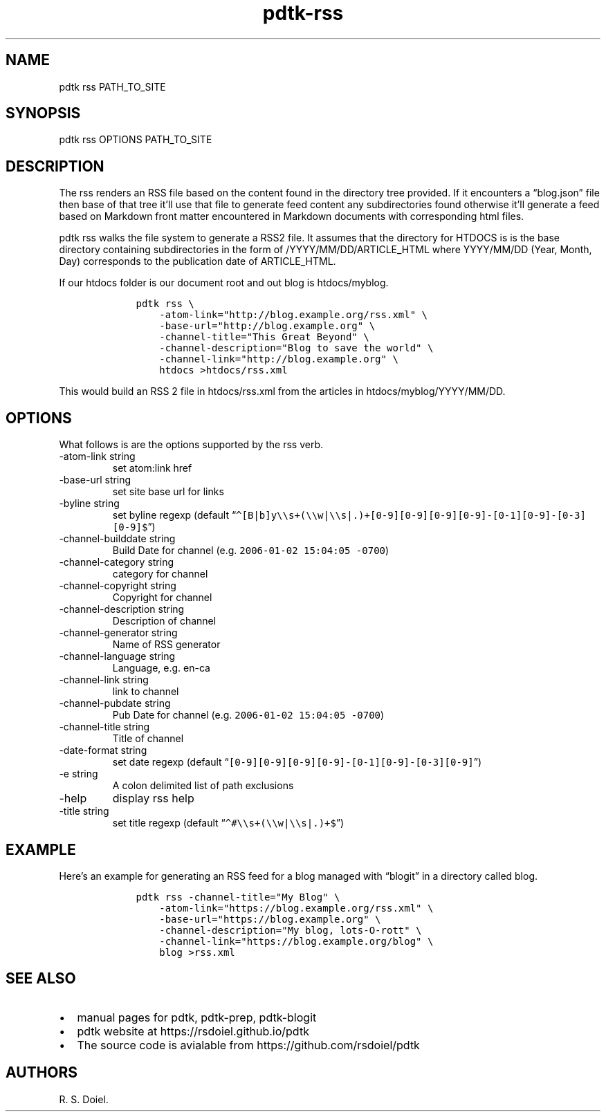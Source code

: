.\" Automatically generated by Pandoc 2.9.2.1
.\"
.TH "pdtk-rss" "1" "July, 31, 2022" "pdtk user manual" ""
.hy
.SH NAME
.PP
pdtk rss PATH_TO_SITE
.SH SYNOPSIS
.PP
pdtk rss OPTIONS PATH_TO_SITE
.SH DESCRIPTION
.PP
The rss renders an RSS file based on the content found in the directory
tree provided.
If it encounters a \[lq]blog.json\[rq] file then base of that tree
it\[cq]ll use that file to generate feed content any subdirectories
found otherwise it\[cq]ll generate a feed based on Markdown front matter
encountered in Markdown documents with corresponding html files.
.PP
pdtk rss walks the file system to generate a RSS2 file.
It assumes that the directory for HTDOCS is is the base directory
containing subdirectories in the form of /YYYY/MM/DD/ARTICLE_HTML where
YYYY/MM/DD (Year, Month, Day) corresponds to the publication date of
ARTICLE_HTML.
.PP
If our htdocs folder is our document root and out blog is htdocs/myblog.
.IP
.nf
\f[C]
    pdtk rss \[rs]
        -atom-link=\[dq]http://blog.example.org/rss.xml\[dq] \[rs]
        -base-url=\[dq]http://blog.example.org\[dq] \[rs]
        -channel-title=\[dq]This Great Beyond\[dq] \[rs]
        -channel-description=\[dq]Blog to save the world\[dq] \[rs]
        -channel-link=\[dq]http://blog.example.org\[dq] \[rs]
        htdocs >htdocs/rss.xml
\f[R]
.fi
.PP
This would build an RSS 2 file in htdocs/rss.xml from the articles in
htdocs/myblog/YYYY/MM/DD.
.SH OPTIONS
.PP
What follows is are the options supported by the rss verb.
.TP
-atom-link string
set atom:link href
.TP
-base-url string
set site base url for links
.TP
-byline string
set byline regexp (default
\[lq]\f[C]\[ha][B|b]y\[rs]\[rs]s+(\[rs]\[rs]w|\[rs]\[rs]s|.)+[0-9][0-9][0-9][0-9]-[0-1][0-9]-[0-3][0-9]$\f[R]\[rq])
.TP
-channel-builddate string
Build Date for channel (e.g.\ \f[C]2006-01-02 15:04:05 -0700\f[R])
.TP
-channel-category string
category for channel
.TP
-channel-copyright string
Copyright for channel
.TP
-channel-description string
Description of channel
.TP
-channel-generator string
Name of RSS generator
.TP
-channel-language string
Language, e.g.\ en-ca
.TP
-channel-link string
link to channel
.TP
-channel-pubdate string
Pub Date for channel (e.g.\ \f[C]2006-01-02 15:04:05 -0700\f[R])
.TP
-channel-title string
Title of channel
.TP
-date-format string
set date regexp (default
\[lq]\f[C][0-9][0-9][0-9][0-9]-[0-1][0-9]-[0-3][0-9]\f[R]\[rq])
.TP
-e string
A colon delimited list of path exclusions
.TP
-help
display rss help
.TP
-title string
set title regexp (default
\[lq]\f[C]\[ha]#\[rs]\[rs]s+(\[rs]\[rs]w|\[rs]\[rs]s|.)+$\f[R]\[rq])
.SH EXAMPLE
.PP
Here\[cq]s an example for generating an RSS feed for a blog managed with
\[lq]blogit\[rq] in a directory called blog.
.IP
.nf
\f[C]
    pdtk rss -channel-title=\[dq]My Blog\[dq] \[rs]
        -atom-link=\[dq]https://blog.example.org/rss.xml\[dq] \[rs]
        -base-url=\[dq]https://blog.example.org\[dq] \[rs]
        -channel-description=\[dq]My blog, lots-O-rott\[dq] \[rs]
        -channel-link=\[dq]https://blog.example.org/blog\[dq] \[rs]
        blog >rss.xml
\f[R]
.fi
.SH SEE ALSO
.IP \[bu] 2
manual pages for pdtk, pdtk-prep, pdtk-blogit
.IP \[bu] 2
pdtk website at https://rsdoiel.github.io/pdtk
.IP \[bu] 2
The source code is avialable from https://github.com/rsdoiel/pdtk
.SH AUTHORS
R. S. Doiel.
